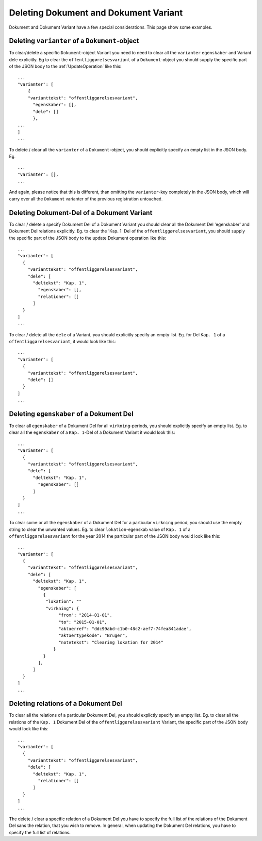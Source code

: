 .. _DeletingDocument:

======================================
Deleting Dokument and Dokument Variant
======================================

Dokument and Dokument Variant have a few special considerations. This page show
some examples.


Deleting ``varianter`` of a ``Dokument``-object
===============================================

To clear/delete a specific ``Dokument``-object Variant you need to need to clear
all the ``varianter`` ``egenskaber`` and Variant dele explicitly. Eg to clear
the ``offentliggørelsesvariant`` of a ``Dokument``-object you should supply the
specific part of the JSON body to the :ref:`UpdateOperation` like this: ::

  ...
  "varianter": [
      {
      "varianttekst": "offentliggørelsesvariant",
        "egenskaber": [],
        "dele": []
        },
  ...
  ]
  ...

To delete / clear all the ``varianter`` of a ``Dokument``-object, you should
explicitly specify an empty list in the JSON body. Eg. ::

  ...
  "varianter": [],
  ...

And again, please notice that this is different, than omitting the
``varianter``-key completely in the JSON body, which will carry over all the
``Dokument`` varianter of the previous registration untouched.


Deleting Dokument-Del of a Dokument Variant
===========================================

To clear / delete a specify Dokument Del of a Dokument Variant you
should clear all the Dokument Del 'egenskaber' and Dokument Del
relations explicitly. Eg. to clear the 'Kap. 1' Del of the
``offentliggørelsesvariant``, you should supply the specific part of the
JSON body to the update Dokument operation like this::

  ...
  "varianter": [
    {
      "varianttekst": "offentliggørelsesvariant",
      "dele": [
        "deltekst": "Kap. 1",
          "egenskaber": [],
          "relationer": []
        ]
    }
  ]
  ...

To clear / delete all the ``dele`` of a Variant, you should explicitly specify
an empty list. Eg. for Del ``Kap. 1`` of a ``offentliggørelsesvariant``, it
would look like this::

  ...
  "varianter": [
    {
      "varianttekst": "offentliggørelsesvariant",
      "dele": []
    }
  ]
  ...


Deleting ``egenskaber`` of a Dokument Del
=========================================

To clear all ``egenskaber`` of a Dokument Del for all ``virkning``-periods, you
should explicitly specify an empty list. Eg. to clear all the ``egenskaber`` of
a ``Kap. 1``-Del of a Dokument Variant it would look this: ::

  ...
  "varianter": [
    {
      "varianttekst": "offentliggørelsesvariant",
      "dele": [
        "deltekst": "Kap. 1",
          "egenskaber": []
        ]
    }
  ]
  ...

To clear some or all the ``egenskaber`` of a Dokument Del for a particular
``virkning`` period, you should use the empty string to clear the unwanted
values. Eg. to clear ``lokation``-egenskab value of ``Kap. 1`` of a
``offentliggørelsesvariant`` for the year 2014 the particular part of the JSON
body would look like this::

  ...
  "varianter": [
    {
      "varianttekst": "offentliggørelsesvariant",
      "dele": [
        "deltekst": "Kap. 1",
          "egenskaber": [
            {
             "lokation": ""
             "virkning": {
                  "from": "2014-01-01",
                  "to": "2015-01-01",
                  "aktoerref": "ddc99abd-c1b0-48c2-aef7-74fea841adae",
                  "aktoertypekode": "Bruger",
                  "notetekst": "Clearing lokation for 2014"
                }
            }
          ],
        ]
    }
  ]
  ...


Deleting relations of a Dokument Del
====================================

To clear all the relations of a particular Dokument Del, you should explictly
specify an empty list. Eg. to clear all the relations of the ``Kap. 1`` Dokument
Del of the ``offentliggørelsesvariant`` Variant, the specific part of the JSON
body would look like this::

  ...
  "varianter": [
    {
      "varianttekst": "offentliggørelsesvariant",
      "dele": [
        "deltekst": "Kap. 1",
          "relationer": []
        ]
    }
  ]
  ...

The delete / clear a specific relation of a Dokument Del you have to
specify the full list of the relations of the Dokument Del sans the
relation, that you wish to remove. In general, when updating the
Dokument Del relations, you have to specify the full list of relations.
